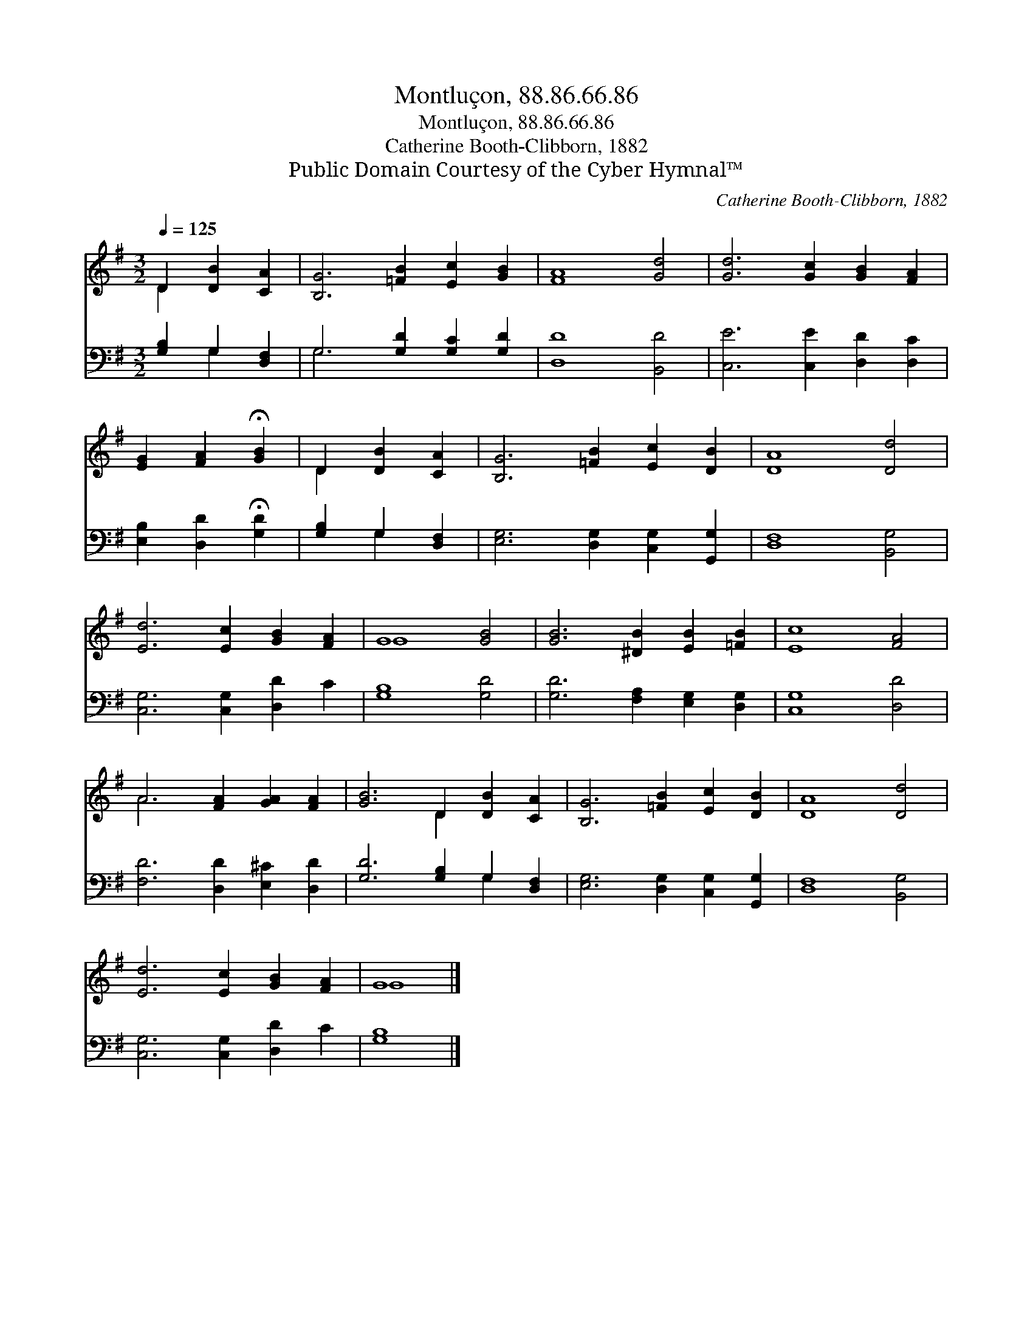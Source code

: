 X:1
T:Montluçon, 88.86.66.86
T:Montluçon, 88.86.66.86
T:Catherine Booth-Clibborn, 1882
T:Public Domain Courtesy of the Cyber Hymnal™
C:Catherine Booth-Clibborn, 1882
Z:Public Domain
Z:Courtesy of the Cyber Hymnal™
%%score ( 1 2 ) ( 3 4 )
L:1/8
Q:1/4=125
M:3/2
K:G
V:1 treble 
V:2 treble 
V:3 bass 
V:4 bass 
V:1
 D2 [DB]2 [CA]2 | [B,G]6 [=FB]2 [Ec]2 [GB]2 | [FA]8 [Gd]4 | [Gd]6 [Gc]2 [GB]2 [FA]2 | %4
 [EG]2 [FA]2 !fermata![GB]2 | D2 [DB]2 [CA]2 | [B,G]6 [=FB]2 [Ec]2 [DB]2 | [DA]8 [Dd]4 | %8
 [Ed]6 [Ec]2 [GB]2 [FA]2 | G8 [GB]4 | [GB]6 [^DB]2 [EB]2 [=FB]2 | [Ec]8 [FA]4 | %12
 A6 [FA]2 [GA]2 [FA]2 | [GB]6 D2 [DB]2 [CA]2 | [B,G]6 [=FB]2 [Ec]2 [DB]2 | [DA]8 [Dd]4 | %16
 [Ed]6 [Ec]2 [GB]2 [FA]2 | G8 |] %18
V:2
 D2 x4 | x12 | x12 | x12 | x6 | D2 x4 | x12 | x12 | x12 | G8 x4 | x12 | x12 | A6 x6 | x6 D2 x4 | %14
 x12 | x12 | x12 | G8 |] %18
V:3
 [G,B,]2 G,2 [D,F,]2 | G,6 [G,D]2 [G,C]2 [G,D]2 | [D,D]8 [B,,D]4 | [C,E]6 [C,E]2 [D,D]2 [D,C]2 | %4
 [E,B,]2 [D,D]2 !fermata![G,D]2 | [G,B,]2 G,2 [D,F,]2 | [E,G,]6 [D,G,]2 [C,G,]2 [G,,G,]2 | %7
 [D,F,]8 [B,,G,]4 | [C,G,]6 [C,G,]2 [D,D]2 C2 | [G,B,]8 [G,D]4 | [G,D]6 [F,A,]2 [E,G,]2 [D,G,]2 | %11
 [C,G,]8 [D,D]4 | [F,D]6 [D,D]2 [E,^C]2 [D,D]2 | [G,D]6 [G,B,]2 G,2 [D,F,]2 | %14
 [E,G,]6 [D,G,]2 [C,G,]2 [G,,G,]2 | [D,F,]8 [B,,G,]4 | [C,G,]6 [C,G,]2 [D,D]2 C2 | [G,B,]8 |] %18
V:4
 x2 G,2 x2 | G,6 x6 | x12 | x12 | x6 | x2 G,2 x2 | x12 | x12 | x12 | x12 | x12 | x12 | x12 | %13
 x8 G,2 x2 | x12 | x12 | x12 | x8 |] %18

